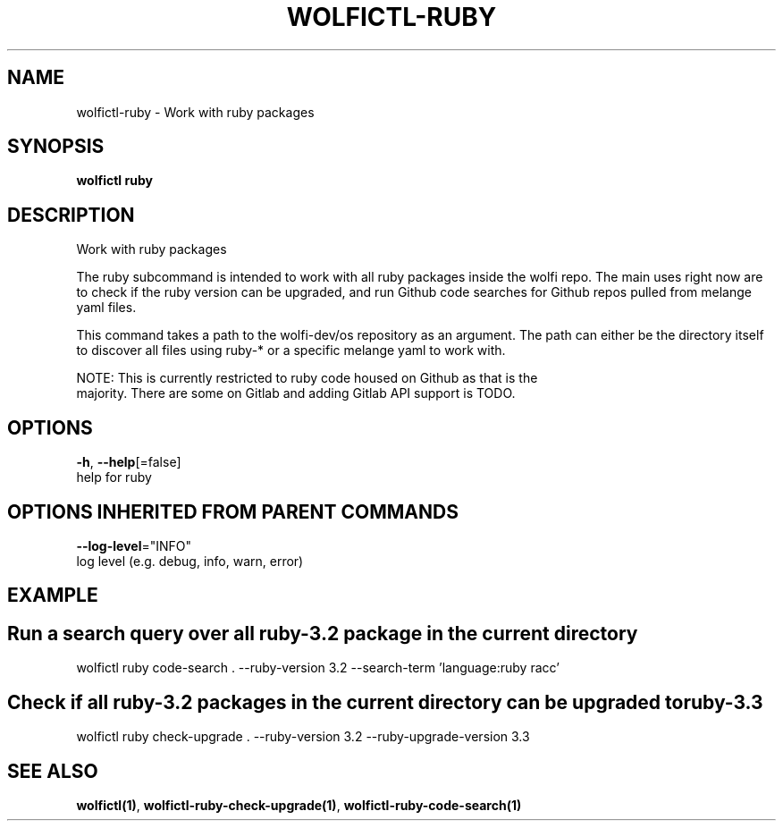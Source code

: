 .TH "WOLFICTL\-RUBY" "1" "" "Auto generated by spf13/cobra" "" 
.nh
.ad l


.SH NAME
.PP
wolfictl\-ruby \- Work with ruby packages


.SH SYNOPSIS
.PP
\fBwolfictl ruby\fP


.SH DESCRIPTION
.PP
Work with ruby packages

.PP
The ruby subcommand is intended to work with all ruby packages inside the wolfi
repo. The main uses right now are to check if the ruby version can be upgraded,
and run Github code searches for Github repos pulled from melange yaml files.

.PP
This command takes a path to the wolfi\-dev/os repository as an argument. The
path can either be the directory itself to discover all files using ruby\-* or
a specific melange yaml to work with.

.PP
NOTE: This is currently restricted to ruby code housed on Github as that is the
      majority. There are some on Gitlab and adding Gitlab API support is TODO.


.SH OPTIONS
.PP
\fB\-h\fP, \fB\-\-help\fP[=false]
    help for ruby


.SH OPTIONS INHERITED FROM PARENT COMMANDS
.PP
\fB\-\-log\-level\fP="INFO"
    log level (e.g. debug, info, warn, error)


.SH EXAMPLE

.SH Run a search query over all ruby\-3.2 package in the current directory
.PP
wolfictl ruby code\-search . \-\-ruby\-version 3.2 \-\-search\-term 'language:ruby racc'


.SH Check if all ruby\-3.2 packages in the current directory can be upgraded to ruby\-3.3
.PP
wolfictl ruby check\-upgrade . \-\-ruby\-version 3.2 \-\-ruby\-upgrade\-version 3.3


.SH SEE ALSO
.PP
\fBwolfictl(1)\fP, \fBwolfictl\-ruby\-check\-upgrade(1)\fP, \fBwolfictl\-ruby\-code\-search(1)\fP
